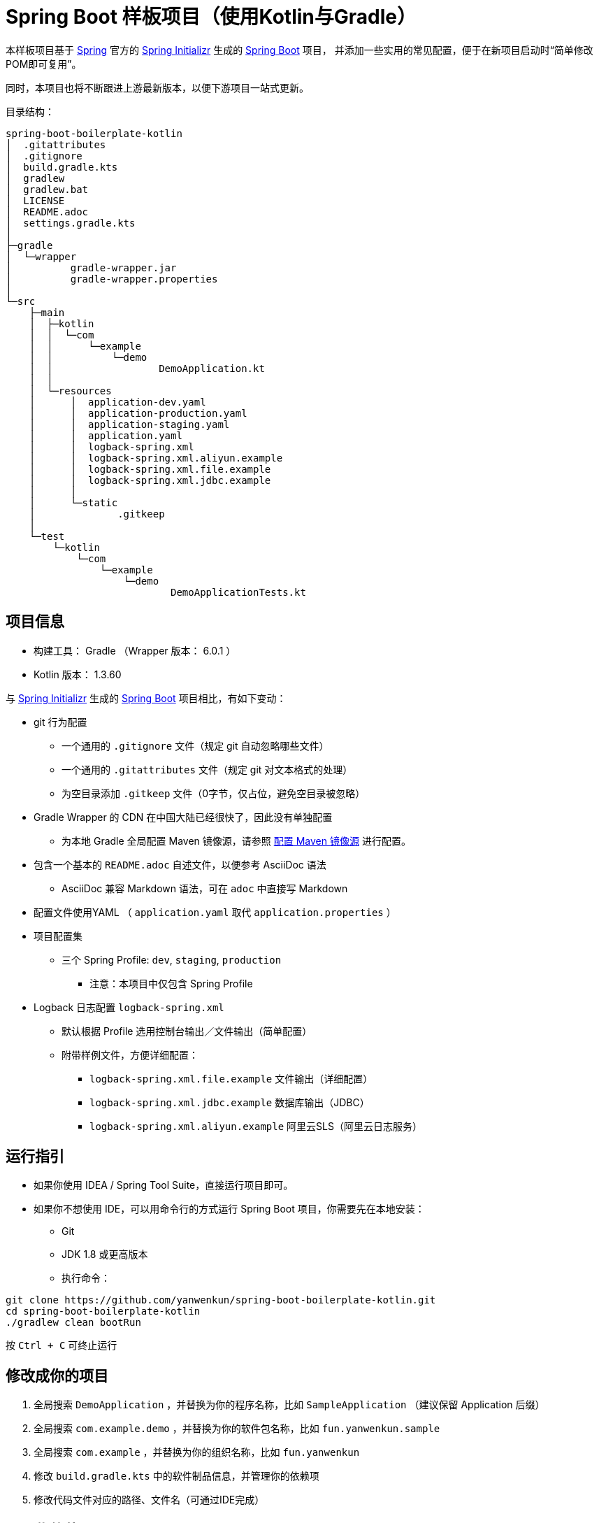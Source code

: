 = Spring Boot 样板项目（使用Kotlin与Gradle）

本样板项目基于 https://spring.io/[Spring] 官方的 https://start.spring.io/[Spring Initializr] 生成的 https://spring.io/projects/spring-boot/[Spring Boot] 项目，
并添加一些实用的常见配置，便于在新项目启动时“简单修改POM即可复用”。

同时，本项目也将不断跟进上游最新版本，以便下游项目一站式更新。

目录结构：

----
spring-boot-boilerplate-kotlin
│  .gitattributes
│  .gitignore
│  build.gradle.kts
│  gradlew
│  gradlew.bat
│  LICENSE
│  README.adoc
│  settings.gradle.kts
│  
├─gradle
│  └─wrapper
│          gradle-wrapper.jar
│          gradle-wrapper.properties
│          
└─src
    ├─main
    │  ├─kotlin
    │  │  └─com
    │  │      └─example
    │  │          └─demo
    │  │                  DemoApplication.kt
    │  │                  
    │  └─resources
    │      │  application-dev.yaml
    │      │  application-production.yaml
    │      │  application-staging.yaml
    │      │  application.yaml
    │      │  logback-spring.xml
    │      │  logback-spring.xml.aliyun.example
    │      │  logback-spring.xml.file.example
    │      │  logback-spring.xml.jdbc.example
    │      │  
    │      └─static
    │              .gitkeep
    │              
    └─test
        └─kotlin
            └─com
                └─example
                    └─demo
                            DemoApplicationTests.kt
----

== 项目信息

* 构建工具： Gradle （Wrapper 版本： 6.0.1 ）
* Kotlin 版本： 1.3.60

与 https://start.spring.io/[Spring Initializr] 生成的 https://spring.io/projects/spring-boot/[Spring Boot] 项目相比，有如下变动：

* git 行为配置
** 一个通用的 `.gitignore` 文件（规定 git 自动忽略哪些文件）
** 一个通用的 `.gitattributes` 文件（规定 git 对文本格式的处理）
** 为空目录添加 `.gitkeep` 文件（0字节，仅占位，避免空目录被忽略）

* Gradle Wrapper 的 CDN 在中国大陆已经很快了，因此没有单独配置
** 为本地 Gradle 全局配置 Maven 镜像源，请参照 <<配置 Maven 镜像源>> 进行配置。

* 包含一个基本的 `README.adoc` 自述文件，以便参考 AsciiDoc 语法
** AsciiDoc 兼容 Markdown 语法，可在 `adoc` 中直接写 Markdown

* 配置文件使用YAML （ `application.yaml` 取代 `application.properties` ）

* 项目配置集
** 三个 Spring Profile: `dev`, `staging`, `production`
*** 注意：本项目中仅包含 Spring Profile

* Logback 日志配置 `logback-spring.xml`
** 默认根据 Profile 选用控制台输出／文件输出（简单配置）
** 附带样例文件，方便详细配置：
*** `logback-spring.xml.file.example` 文件输出（详细配置）
*** `logback-spring.xml.jdbc.example` 数据库输出（JDBC）
*** `logback-spring.xml.aliyun.example` 阿里云SLS（阿里云日志服务）

== 运行指引

* 如果你使用 IDEA / Spring Tool Suite，直接运行项目即可。

* 如果你不想使用 IDE，可以用命令行的方式运行 Spring Boot 项目，你需要先在本地安装：

** Git
** JDK 1.8 或更高版本

** 执行命令：
[source,sh]
----
git clone https://github.com/yanwenkun/spring-boot-boilerplate-kotlin.git
cd spring-boot-boilerplate-kotlin
./gradlew clean bootRun
----

按 `Ctrl + C` 可终止运行

== 修改成你的项目

1. 全局搜索 `DemoApplication` ，并替换为你的程序名称，比如 `SampleApplication` （建议保留 Application 后缀）
2. 全局搜索 `com.example.demo` ，并替换为你的软件包名称，比如 `fun.yanwenkun.sample`
3. 全局搜索 `com.example` ，并替换为你的组织名称，比如 `fun.yanwenkun`
4. 修改 `build.gradle.kts` 中的软件制品信息，并管理你的依赖项
5. 修改代码文件对应的路径、文件名（可通过IDE完成）

== 配置集的使用

Gradle 有其灵活的构建方式，不需要对应 Maven Profile 的使用习惯。因此本项目实际只有一套 Spring Profile，勿混淆。

=== Profile 用法

* Spring Profile 在 Java/Kotlin 代码中的用法：
** 使用Spring注解： `@Profile("staging")`

=== 指定配置集

注意：同一时间只能有一个 Spring Profile 激活

* 方法1：运行时指定参数
[source,sh]
----
java -jar demo.jar --spring.profiles.active=dev
----

* 方法2：修改 `application.yaml` 中的 `spring:profiles:active` 属性

* 方法3：使用环境变量，使 Spring Boot 程序运行时直接调用不同配置集：
[source,sh]
----
export SPRING_PROFILES_ACTIVE=production
----

== 配置集的理解

* Profile 直译即“档案”，此处理解为配置、配置集

* 本项目中的3个 Profile 是有意选择的单词，长度递增：
** 开发阶段： `dev`
** 验证阶段： `staging`
** 生产阶段： `production`

=== Staging

* staging 翻译成“验证阶段”
** 如果翻译成“测试阶段”，流程上太靠前
** 如果翻译成“预发布阶段”，流程上太靠后
** “验证”更为概括而居中。本项目中仅包含这一中间阶段，如有需要可以再添加细分
** 理解 Staging 阶段在敏捷开发中的意义： http://www.shuker.top/technology/devops/deployments-best-practices/

=== 概念上的简化

* 开发、验证、生产：
 1. 既是软件生命周期中的“阶段”
 2. 也是运维与服务治理中的“环境”
* 这是一个“偷懒”的做法，将阶段和环境合为一谈，主要目的在于减少心智负担
** 但扩大开发规模的时候，还是要注意概念上的区分

== 日志的配置

=== 配置 `application-{$profile}.yaml`

* 本项目中的各 Spring 配置文件已包含少量日志配置供参考
* 比如最常用的 `logging:level:something: DEBUG`
* 可借助 IDE 翻阅 logging 下的可配置项
* 完整配置项可参考： https://docs.spring.io/spring-boot/docs/current/reference/html/appendix-application-properties.html[Common Application properties]

=== 配置 `logback-spring.xml`

* 如果一些参数没有被 Spring 属性化，需要单独配置 `logback-spring.xml`
* 进一步的配置请参考 `src/main/resources` 下的 `.example` 文件
* 如果感到困惑，请先参考 `logback-spring.xml.file.example`
* 控制台输出的配置较为简单，因此没有单独列出

=== 一些原则

* 原则上，尽量多配置于 `application-{$profile}.yaml` 中，少配置于 `logback-spring.xml` 中，便于管理，也减少文件长度
* 编写代码时不要用 System.out.println() ，而是使用 Slf4j 分等级记录日志
** 可用等级（从低到高）： `TRACE` `DEBUG` `INFO` `WARN` `ERROR`
* 生产环境建议关闭控制台输出


= 项目之外

== JDK 的选择

=== Oracle JDK 的收费背景

* 在以往几乎完全免费的 https://www.oracle.com/technetwork/java/javase/downloads/index.html[Oracle JDK]，从2019年开始，只对开发、个人使用免费，用于生产环境需要付费。
* 而 https://jdk.java.net/[Oracle OpenJDK] 只更新最新GA大版本，每当新的大版本GA，老版本即停止更新。
** Oracle 这么做是为了鼓励开发者跟进新版本，同时也扩大老版本的维护收费。
** 但是企业开发，“追新”是为了保持先进、与主流同步，“追最新”则容易踩坑、增加成本。所谓“领先一步是先驱，领先两步是先烈” :)

=== 使用其它提供方的 OpenJDK

考虑以下几点：

* 有健壮支持
* 完全免费
* 开源

推荐如下：

* https://adoptopenjdk.net/[AdoptOpenJDK]
** 来自 Java 社区重要成员支持的 OpenJDK
** 目前涵盖 `8` ~ `13` 所有大版本
** 除了 JDK 之外，每个版本还提供 JRE
** 除了 `HotSpot` JVM 之外，还提供 `OpenJ9` JVM （来自 IBM 开源的 JVM，为云环境、容器化优化，内存占用小）
** OpenJ9 可选择 Large Heap 预配置版本（堆内存 > 57 GiB），该配置以更大内存占用为代价，提高吞吐与响应，大幅减少 GC 时的暂停时间

* https://www.aliyun.com/product/dragonwell[Alibaba Dragonwell]
** 阿里巴巴开源的 OpenJDK
** 目前版本只有 `8`，即将发布 `11`
** 目前只支持 `Linux x86-64`

* https://aws.amazon.com/corretto[Amazon Corretto]
** 亚马逊开源的 OpenJDK
** 为 `8` 和 `11` 提供长期支持

如果你感到选择困难，请使用 https://adoptopenjdk.net/?variant=openjdk11&jvmVariant=hotspot[AdoptOpenJDK11+HotSpot] 。

== 配置 Maven 镜像源

在中国大陆访问 Maven 官方源一般会很慢，建议使用镜像源。

* 不推荐直接在 `build.gradle.kts` 中配置仓库来源
** 如果是开源项目，会影响身处国外的开发者
** 不利于 CI 的管理

如何为本地 Gradle 全局配置 Maven 镜像源：

将 link:docs/mirrors.init.gradle.kts[mirrors.init.gradle.kts] 复制到【 用户主目录/.gradle/init.d/ 】下。
或执行命令：

[source,sh]
----
mkdir ~/.gradle/init.d/
cp docs/mirrors.init.gradle.kts ~/.gradle/init.d/
----

该配置对运行在本地的 Gradle、Gradle Wrapper 均有效。

== 许可

使用与 https://github.com/spring-projects/spring-boot[Spring Boot] 一致的 Apache License 2.0 许可。
